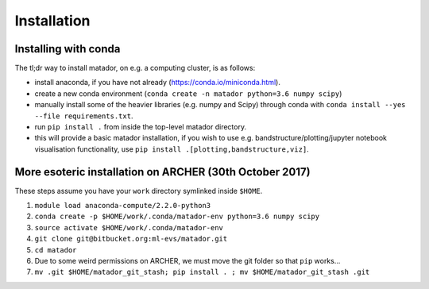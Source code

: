 Installation
============


Installing with conda
---------------------

The tl;dr way to install matador, on e.g. a computing cluster, is as follows:

- install anaconda, if you have not already (https://conda.io/miniconda.html).
-  create a new conda environment (``conda create -n matador python=3.6 numpy scipy``)
-  manually install some of the heavier libraries (e.g. numpy and Scipy)
   through conda with ``conda install --yes --file requirements.txt``.
-  run ``pip install .`` from inside the top-level matador directory.
-  this will provide a basic matador installation, if you wish to use
   e.g. bandstructure/plotting/jupyter notebook visualisation
   functionality, use ``pip install .[plotting,bandstructure,viz]``.

More esoteric installation on ARCHER (30th October 2017)
--------------------------------------------------------

These steps assume you have your ``work`` directory symlinked inside
``$HOME``.

1. ``module load anaconda-compute/2.2.0-python3``
2. ``conda create -p $HOME/work/.conda/matador-env python=3.6 numpy scipy``
3. ``source activate $HOME/work/.conda/matador-env``
4. ``git clone git@bitbucket.org:ml-evs/matador.git``
5. ``cd matador``
6. Due to some weird permissions on ARCHER, we must move the git folder
   so that ``pip`` works...
7. ``mv .git $HOME/matador_git_stash; pip install . ; mv $HOME/matador_git_stash .git``
